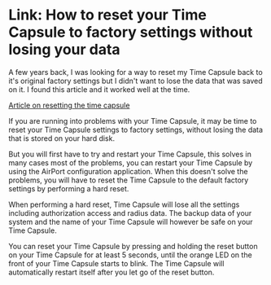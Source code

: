 * Link: How to reset your Time Capsule to factory settings without losing your data
  :PROPERTIES:
  :CREATED_AT: 2013-08-28T09:42
  :UPDATED_AT: 2018-09-02T22:48:23-0500
  :SOURCE_URL:
  :KEYWORDS: hardware, apple, Time Machine, reset, How To
  :END:

A few years back, I was looking for a way to reset my Time Capsule back to it's original factory settings but I didn't want to lose the data that was saved on it. I found this article and it worked well at the time.

[[http://www.yourdailymac.net/2011/10/how-to-reset-your-time-capsule-to-factory-settings-without-losing-your-data/][Article on resetting the time capsule]]

If you are running into problems with your Time Capsule, it may be time to reset your Time Capsule settings to factory settings, without losing the data that is stored on your hard disk.

But you will first have to try and restart your Time Capsule, this solves in many cases most of the problems, you can restart your Time Capsule by using the AirPort configuration application. When this doesn't solve the problems, you will have to reset the Time Capsule to the default factory settings by performing a hard reset.

When performing a hard reset, Time Capsule will lose all the settings including authorization access and radius data. The backup data of your system and the name of your Time Capsule will however be safe on your Time Capsule.

You can reset your Time Capsule by pressing and holding the reset button on your Time Capsule for at least 5 seconds, until the orange LED on the front of your Time Capsule starts to blink. The Time Capsule will automatically restart itself after you let go of the reset button.
